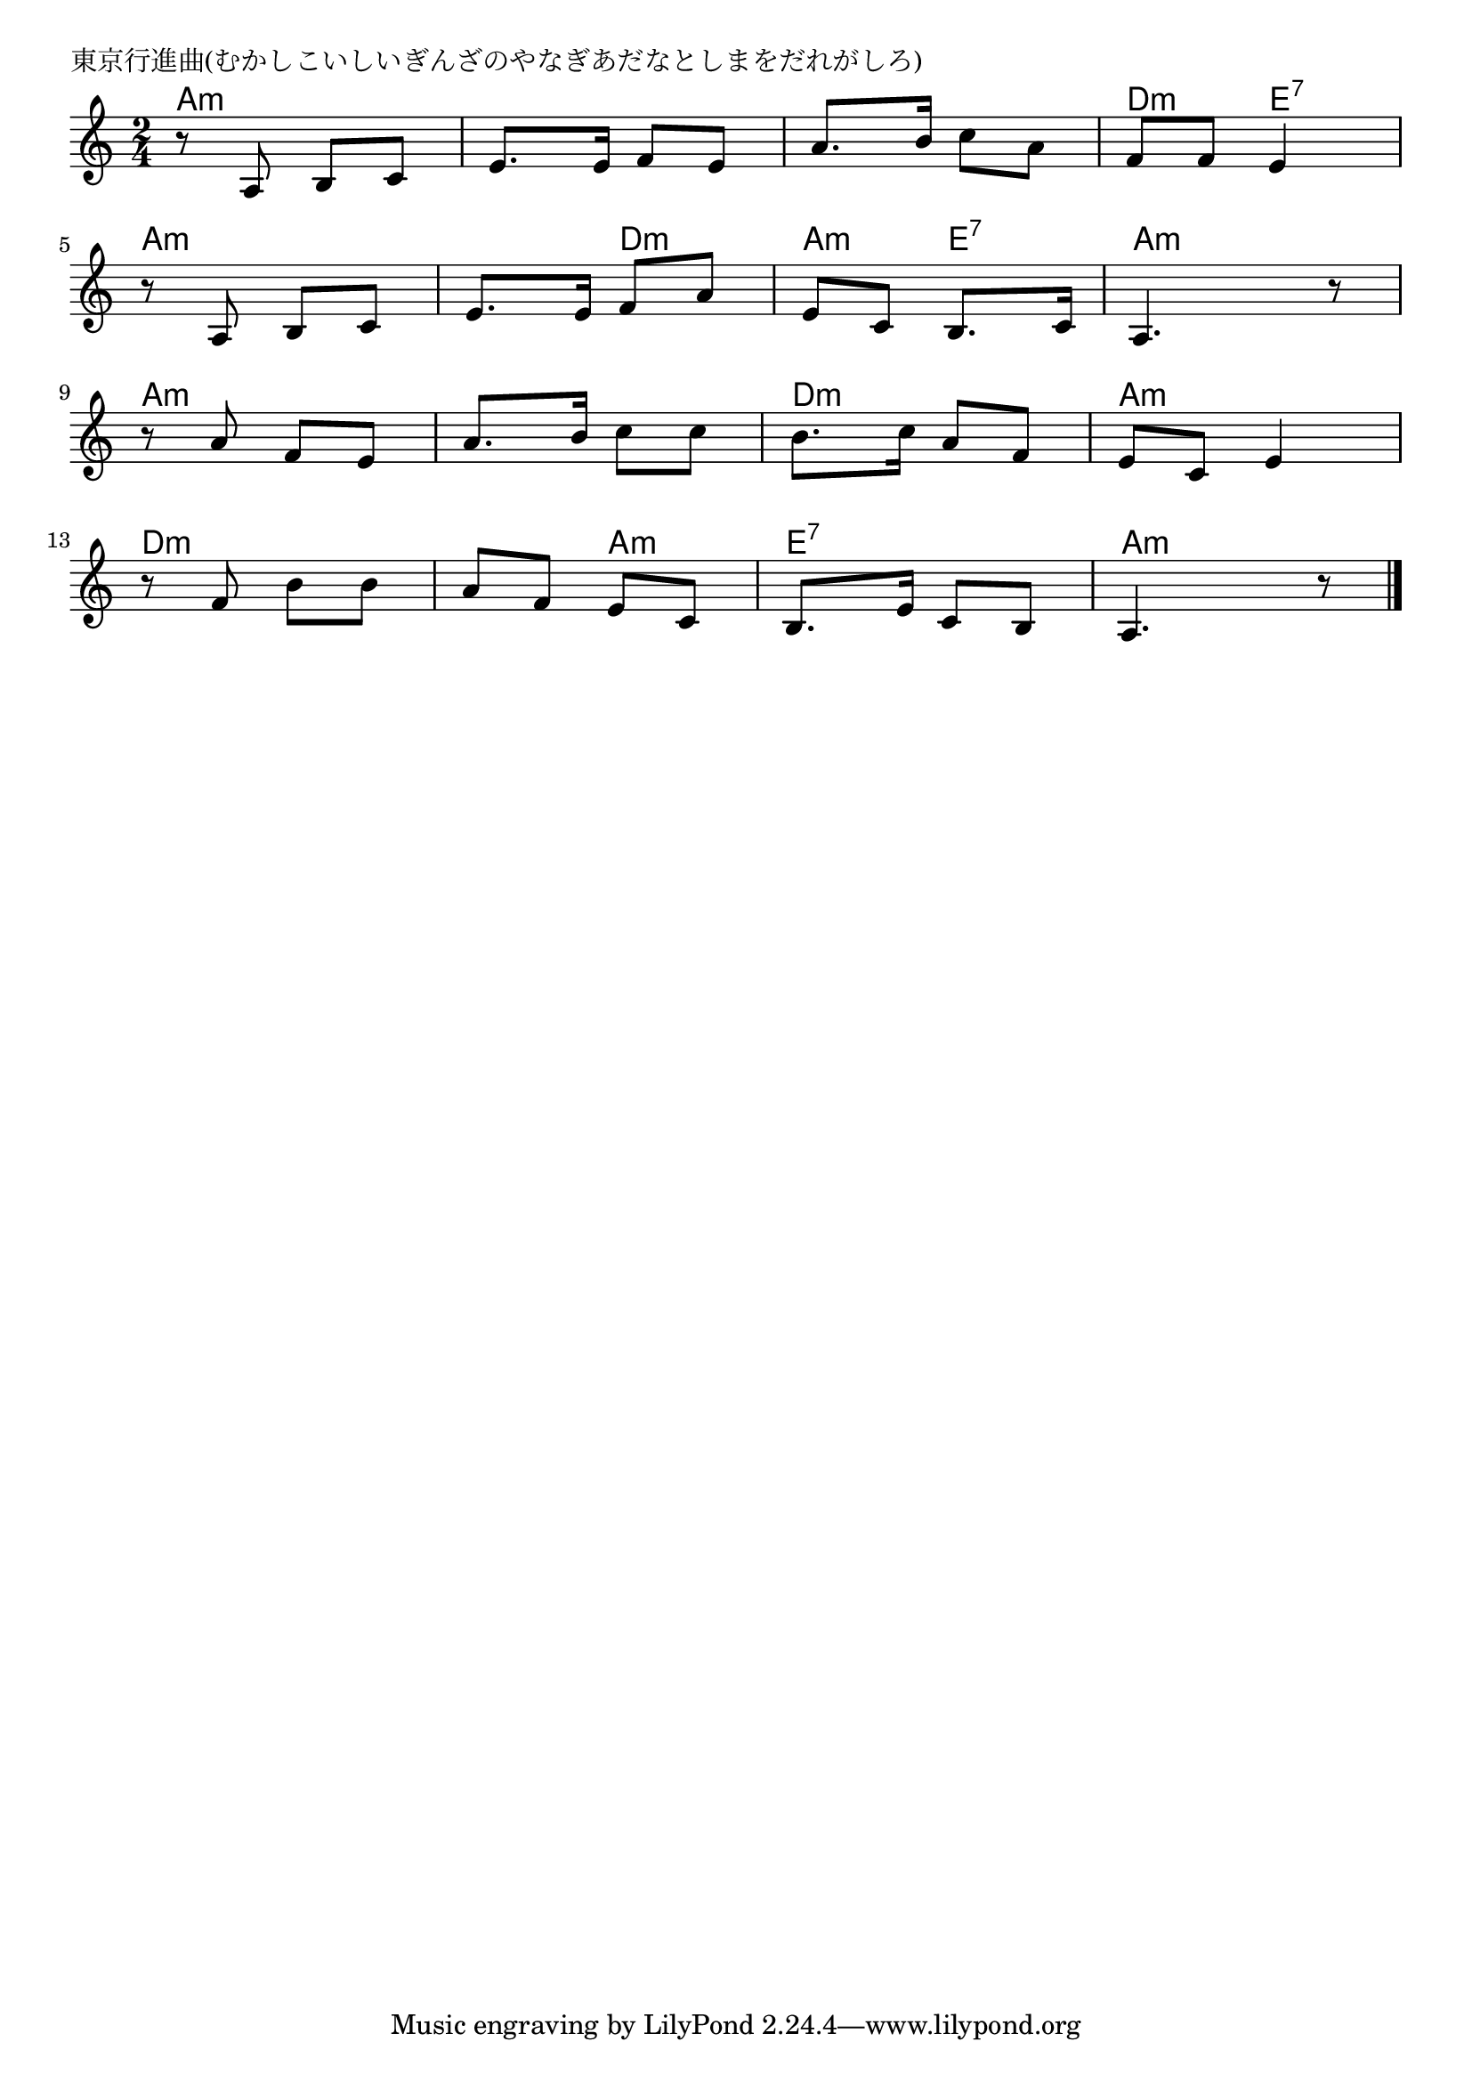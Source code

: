 \version "2.18.2"

% 東京行進曲(むかしこいしいぎんざのやなぎあだなとしまをだれがしろ)
\header {
piece = "東京行進曲(むかしこいしいぎんざのやなぎあだなとしまをだれがしろ)"
}

melody =
\relative c' {
\key a \minor
\time 2/4
\set Score.tempoHideNote = ##t
\tempo 4=70
\numericTimeSignature
%
r8 a b c |
e8. e16 f8 e |
a8. b16 c8 a |
f f e4 |
\break
r8 a, b c |
e8. e16 f8 a | % 6
e c b8. c16 |
a4. r8 |
\break
r a' f e |
a8. b16 c8 c |
b8. c16 a8 f |
e c e4 |
\break
r8 f b b |
a f e c |
b8. e16 c8 b |
a4. r8 |


\bar "|."
}
\score {
<<
\chords {
\set noChordSymbol = ""
\set chordChanges=##t
%
a4:m a:m a:m a:m a:m a:m d:m e:7
a:m a:m a:m d:m a:m e:7 a:m a:m
a:m a:m a:m a:m d:m d:m a:m a:m
d:m d:m d:m a:m e:7 e:7 a:m a:m


}
\new Staff {\melody}
>>
\layout {
line-width = #190
indent = 0\mm
}
\midi {}
}